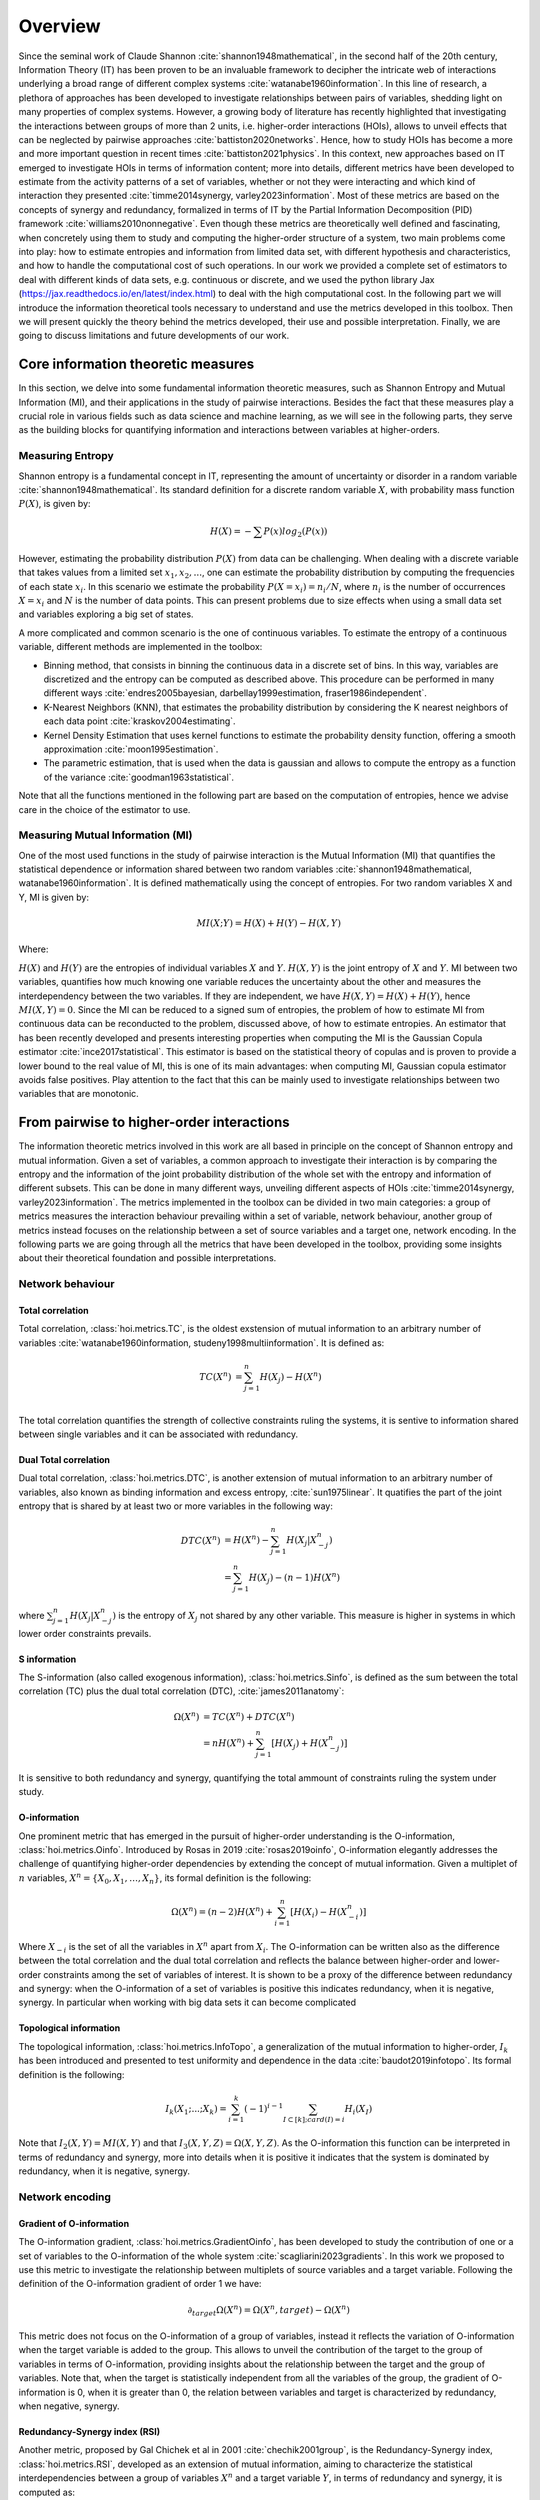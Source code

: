 Overview
========

Since the seminal work of Claude Shannon :cite:`shannon1948mathematical`, in the second half of the 20th century, Information Theory (IT) has been proven to be an invaluable framework to decipher the intricate web of interactions underlying a broad range of different complex systems :cite:`watanabe1960information`. In this line of research, a plethora of approaches has been developed to investigate relationships between pairs of variables, shedding light on many properties of complex systems. However, a growing body of literature has recently highlighted that investigating the interactions between groups of more than 2 units, i.e. higher-order interactions (HOIs), allows to unveil effects that can be neglected by pairwise approaches :cite:`battiston2020networks`. Hence, how to study HOIs has become a more and more important question in recent times :cite:`battiston2021physics`. In this context, new approaches based on IT emerged to investigate HOIs in terms of information content; more into details, different metrics have been developed to estimate from the activity patterns of a set of variables, whether or not they were interacting and which kind of interaction they presented  :cite:`timme2014synergy, varley2023information`. Most of these metrics are based on the concepts of synergy and redundancy, formalized in terms of IT by the Partial Information Decomposition (PID) framework :cite:`williams2010nonnegative`. Even though these metrics are theoretically well defined and fascinating, when concretely using them to study and computing the higher-order structure of a system, two main problems come into play: how to estimate entropies and information from limited data set, with different hypothesis and characteristics, and how to handle the computational cost of such operations. In our work we provided a complete set of estimators to deal with different kinds of data sets, e.g. continuous or discrete, and we used the python library Jax (https://jax.readthedocs.io/en/latest/index.html) to deal with the high computational cost. In the following part we will introduce the information theoretical tools necessary to understand and use the metrics developed in this toolbox. Then we will present quickly the theory behind the metrics developed, their use and possible interpretation. Finally, we are going to discuss limitations and future developments of our work.

Core information theoretic measures
+++++++++++++++++++++++++++++++++++

In this section, we delve into some fundamental information theoretic measures, such as Shannon Entropy and Mutual Information (MI), and their applications in the study of pairwise interactions. Besides the fact that these measures play a crucial role in various fields such as data science and machine learning, as we will see in the following parts, they serve as the building blocks for quantifying information and interactions between variables at higher-orders.

Measuring Entropy
*****************

Shannon entropy is a fundamental concept in IT, representing the amount of uncertainty or disorder in a random variable :cite:`shannon1948mathematical`. Its standard definition for a discrete random variable :math:`X`, with probability mass function :math:`P(X)`, is given by:

.. math::

	H(X) = −\sum P(x) log_{2}(P(x))

However, estimating the probability distribution :math:`P(X)` from data can be challenging. When dealing with a discrete variable that takes values from a limited set :math:`{x_{1}, x_{2}, ...}`, one can estimate the probability distribution by computing the frequencies of each state :math:`x_{i}`. In this scenario we estimate the probability :math:`P(X=x_{i}) = n_{i}/N`, where :math:`n_{i}` is the number of occurrences :math:`X=x_{i}` and :math:`N` is the number of data points. This can present problems due to size effects when using a small data set and variables exploring a big set of states.

A more complicated and common scenario is the one of continuous variables. To estimate the entropy of a continuous variable, different methods are implemented in the toolbox:

- Binning method, that consists in binning the continuous data in a discrete set of bins. In this way, variables are discretized and the entropy can be computed as described above. This procedure can be performed in many different ways :cite:`endres2005bayesian, darbellay1999estimation, fraser1986independent`. 
- K-Nearest Neighbors (KNN), that estimates the probability distribution by considering the K nearest neighbors of each data point :cite:`kraskov2004estimating`.
- Kernel Density Estimation that uses kernel functions to estimate the probability density function, offering a smooth approximation :cite:`moon1995estimation`.
- The parametric estimation, that is used when the data is gaussian and allows to compute the entropy as a function of the variance :cite:`goodman1963statistical`.

Note that all the functions mentioned in the following part are based on the computation of  entropies, hence we advise care in the choice of the estimator to use.

Measuring Mutual Information (MI)
*********************************

One of the most used functions in the study of pairwise interaction is the Mutual Information (MI) that quantifies the statistical dependence or information shared between two random variables :cite:`shannon1948mathematical, watanabe1960information`. It is defined mathematically using the concept of entropies. For two random variables X and Y, MI is given by:

.. math::

	MI(X;Y) = H(X) + H(Y) − H(X,Y)

Where:

:math:`H(X)` and :math:`H(Y)` are the entropies of individual variables :math:`X` and :math:`Y`.
:math:`H(X,Y)`  is the joint entropy of :math:`X` and :math:`Y`.
MI between two variables, quantifies how much knowing one variable reduces the uncertainty about the other and measures the interdependency between the two variables. If they are independent, we have :math:`H(X,Y)=H(X)+H(Y)`, hence :math:`MI(X,Y)=0`. Since the MI can be reduced to a signed sum of entropies, the problem of how to estimate MI from continuous data can be reconducted to the problem, discussed above, of how to estimate entropies. An estimator that has been recently developed and presents interesting properties when computing the MI is the Gaussian Copula estimator :cite:`ince2017statistical`. This estimator is based on the statistical theory of copulas and is proven to provide a lower bound to the real value of MI, this is one of its main advantages: when computing MI, Gaussian copula estimator avoids false positives. Play attention to the fact that this can be mainly used to investigate relationships between two variables that are monotonic. 

From pairwise to higher-order interactions 
++++++++++++++++++++++++++++++++++++++++++	

The information theoretic metrics involved in this work are all based in principle on the concept of Shannon entropy and mutual information. Given a set of variables, a common approach to investigate their interaction is by comparing the entropy and the information of the joint probability distribution of the whole set with the entropy and information of different subsets. This can be done in many different ways, unveiling different aspects of HOIs :cite:`timme2014synergy, varley2023information`. The metrics implemented in the toolbox can be divided in two main categories: a group of metrics measures the interaction behaviour prevailing within a set of variable, network behaviour, another group of metrics instead focuses on the relationship between a set of source variables and a target one, network encoding. In the following parts we are going through all the metrics that have been developed in the toolbox, providing some insights about their theoretical foundation and possible interpretations.

Network behaviour 
*****************

Total correlation 
-----------------

Total correlation, :class:`hoi.metrics.TC`, is the oldest exstension of mutual information to
an arbitrary number of variables :cite:`watanabe1960information, studeny1998multiinformation`. It is defined as:

.. math::

	TC(X^{n})  &=  \sum_{j=1}^{n} H(X_{j}) - H(X^{n}) \\

The total correlation quantifies the strength of collective constraints ruling the systems, it is sentive to information shared between single variables and it can be associated with redundancy.


Dual Total correlation
----------------------

Dual total correlation, :class:`hoi.metrics.DTC`, is another extension of mutual information to
an arbitrary number of variables, also known as binding information and excess entropy, :cite:`sun1975linear`. It quatifies the part of the joint entropy that is shared by at least two or more variables in the following way:

.. math::

	DTC(X^{n})  &=  H(X^{n}) - \sum_{j=1}^{n} H(X_j|X_{-j}^{n}) \\
				&= \sum_{j=1}^{n} H(X_j) - (n-1)H(X^{n})

where :math:`\sum_{j=1}^{n} H(X_j|X_{-j}^{n})` is the entropy of :math:`X_j` not shared by any other variable. This measure is higher in systems in which lower order constraints prevails.

S information
-------------

The S-information (also called exogenous information), :class:`hoi.metrics.Sinfo`, is defined
as the sum between the total correlation (TC) plus the dual total
correlation (DTC), :cite:`james2011anatomy`:

.. math::

	\Omega(X^{n})  &=  TC(X^{n}) + DTC(X^{n}) \\
					&=  nH(X^{n}) + \sum_{j=1}^{n} [H(X_{j}) + H(
					X_{-j}^{n})]

It is sensitive to both redundancy and synergy, quantifying the total ammount of constraints ruling the system under study.

O-information
-------------

One prominent metric that has emerged in the pursuit of higher-order understanding is the O-information, :class:`hoi.metrics.Oinfo`. Introduced by Rosas in 2019 :cite:`rosas2019oinfo`, O-information elegantly addresses the challenge of quantifying higher-order dependencies by extending the concept of mutual information. Given a multiplet of :math:`n` variables, :math:`X^n = \{ X_0, X_1, …, X_n \}`, its formal definition is the following:  

.. math::

	\Omega(X^n)= (n-2)H(X^n)+\sum_{i=1}^n \left[ H(X_i) - H(X_{-i}^n) \right]
    
Where :math:`X_{-i}` is the set of all the variables in :math:`X^n` apart from :math:`X_i`. The O-information can be written also as the difference between the total correlation and the dual total correlation and reflects the balance between higher-order and lower-order constraints among the set of variables of interest. It is shown to be a proxy of the difference between redundancy and synergy: when the O-information of a set of variables is positive this indicates redundancy, when it is negative, synergy. In particular when working with big data sets it can become complicated 

Topological information
-----------------------

The topological information, :class:`hoi.metrics.InfoTopo`, a generalization of the mutual information to higher-order, :math:`I_k` has been introduced and presented to test uniformity and dependence in the data :cite:`baudot2019infotopo`. Its formal definition is the following:

.. math::
	
    I_{k}(X_{1}; ...; X_{k}) = \sum_{i=1}^{k} (-1)^{i - 1} \sum_{I\subset[k];card(I)=i} H_{i}(X_{I})
    
Note that :math:`I_2(X,Y) = MI(X,Y)` and that :math:`I_3(X,Y,Z)=\Omega(X,Y,Z)`. As the O-information this function can be interpreted in terms of redundancy and synergy, more into details when it is positive it indicates that the system is dominated by redundancy, when it is negative, synergy.

Network encoding 
****************

Gradient of O-information
-------------------------

The O-information gradient, :class:`hoi.metrics.GradientOinfo`, has been developed to study the contribution of one or a set of variables to the O-information of the whole system :cite:`scagliarini2023gradients`. In this work we proposed to use this metric to investigate the relationship between multiplets of source variables and a target variable. Following the definition of the O-information gradient of order 1 we have:

.. math::

    \partial_{target}\Omega(X^n) = \Omega(X^n, target) - \Omega(X^n)

This metric does not focus on the O-information of a group of variables, instead it reflects the variation of O-information when the target variable is added to the group. This allows to unveil the contribution of the target to the group of variables in terms of O-information, providing insights about the relationship between the target and the group of variables. Note that, when the target is statistically  independent from all the variables of the group, the gradient of O-information is 0, when it is greater than 0, the relation between variables and target is characterized by redundancy, when negative, synergy.

Redundancy-Synergy index (RSI)
------------------------------

Another metric, proposed by Gal Chichek et al in 2001 :cite:`chechik2001group`, is the Redundancy-Synergy index, :class:`hoi.metrics.RSI`, developed as an extension of mutual information, aiming to characterize the statistical interdependencies between a group of variables :math:`X^n` and a target variable :math:`Y`, in terms of redundancy and synergy, it is computed as:

.. math::

	RSI(X^n, Y) = I(X^n, Y) - \sum_{i=0}^n I(X_i,Y)

The RSI is designed to measure directly whether the sum of the information provided separately by all the variables is greater or not with respect to the information provided by the whole group. When RSI is positive, the whole group is more informative than the sum of its parts separately, so the interaction between the variables and the target is dominated by synergy. A negative RSI should instead suggest redundancy among the variables with respect to the target. 

Synergy and redundancy (MMI)
----------------------------

Within the broad research field of IT a growing body of literature has been produced in the last 20 years about the fascinating concepts of synergy and redundancy. These concepts are well defined in the framework of Partial Information Decomposition, which aims to distinguish different “types” of information that a set of sources convey about a target variable. In this framework, the synergy between a set of variables refers to the presence of relationships between the target and the whole group that cannot be seen when considering separately the single parts. Redundancy instead refers to another phenomena, in which variables contain copies of the same information about the target. Different definition have been provided in the last years about these two concepts, in our work we are going to report the simple case of the Minimum Mutual Information (MMI) :cite:`barrett2015exploration`, in which the redundancy, :class:`hoi.metrics.RedundancyMMI`, between a set of :math:`n` variables :math:`X^n = \{ X_1, \ldots, X_n\}` and a target :math:`Y` is defined as: 

.. math::

	redundancy (Y, X^n) = min_{i<n} I \left( Y, X_i \right)
    
When computing the redundancy in this way the definition of synergy, :class:`hoi.metrics.SynergyMMI`, follows:

.. math::

	synergy (Y, X^n) =  I \left( Y, X^n \right) - max_{i<n} I \left( Y, X^n_{ -i } \right)
    
Where :math:`X^n_{-i}` is the set of variables :math:`X^n`, excluding the variable :math:`i`. This metric has been proven to be accurate when working with gaussian systems; we advise care when interpreting the results of the redundant interactions, since the definition of redundancy reflects simply the minimum information provided by the source variables. 

Computing HOI using jax
+++++++++++++++++++++++

One of the main issues in the study of the higher-order structure of complex systems is the computational cost required to investigate one by one all the multiplets of any order. When using information theoretic tools, one must consider the fact that each metric relies on a complex set of operations that have to be performed for all the multiplets of variables in the data set. The number of possible multiplets of :math:`k` nodes in a data set grows as :math:`\binom{n}{k}`. This means that, in a data set of :math:`100` variables, the multiples of three nodes are :math:`\simeq 10^5`, the multiples of 4 nodes, :math:`\simeq 10^6` and 5 nodes, :math:`\simeq 10^7`, etc. This leads to huge computational costs and time that can pose real problems to the study of higher-order interactions in different research fields. In this toolbox to deal with this problem, we used the recently developed library JAX, that uses XLA to compile and run your NumPy programs on GPUs and TPUs.


